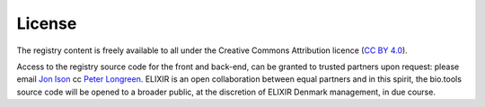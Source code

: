 License
=======

The registry content is freely available to all under the Creative Commons Attribution licence (`CC BY 4.0 <https://creativecommons.org/licenses/by/4.0/>`_). 

Access to the registry source code for the front and back-end, can be granted to trusted partners upon request: please email `Jon Ison <mailto:jison@cbs.dtu.dk>`_ cc `Peter Longreen <mailto:peterl@cbs.dtu.dk>`_.  ELIXIR is an open collaboration between equal partners and in this spirit, the bio.tools source code will be opened to a broader public, at the discretion of ELIXIR Denmark management, in due course.
